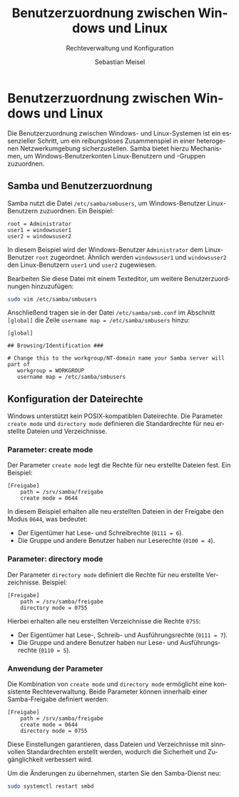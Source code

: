 :LaTeX_PROPERTIES:
#+LANGUAGE: de
#+OPTIONS: d:nil todo:nil pri:nil tags:nil
#+OPTIONS: H:4
#+LaTeX_CLASS: orgstandard
#+LaTeX_CMD: xelatex
#+LATEX_HEADER: \usepackage{listings}
:END:

:REVEAL_PROPERTIES:
#+REVEAL_ROOT: https://cdn.jsdelivr.net/npm/reveal.js
#+REVEAL_REVEAL_JS_VERSION: 4
#+REVEAL_THEME: league
#+REVEAL_EXTRA_CSS: ./mystyle.css
#+REVEAL_HLEVEL: 2
#+OPTIONS: timestamp:nil toc:nil num:nil
:END:

#+TITLE: Benutzerzuordnung zwischen Windows und Linux
#+SUBTITLE: Rechteverwaltung und Konfiguration
#+AUTHOR: Sebastian Meisel

* Benutzerzuordnung zwischen Windows und Linux

Die Benutzerzuordnung zwischen Windows- und Linux-Systemen ist ein essenzieller Schritt, um ein reibungsloses Zusammenspiel in einer heterogenen Netzwerkumgebung sicherzustellen. Samba bietet hierzu Mechanismen, um Windows-Benutzerkonten Linux-Benutzern und -Gruppen zuzuordnen.

** Samba und Benutzerzuordnung

Samba nutzt die Datei =/etc/samba/smbusers=, um Windows-Benutzer Linux-Benutzern zuzuordnen. Ein Beispiel:

#+begin_example
root = Administrator
user1 = windowsuser1
user2 = windowsuser2
#+end_example

In diesem Beispiel wird der Windows-Benutzer =Administrator= dem Linux-Benutzer =root= zugeordnet. Ähnlich werden =windowsuser1= und =windowsuser2= den Linux-Benutzern =user1= und =user2= zugewiesen.

Bearbeiten Sie diese Datei mit einem Texteditor, um weitere Benutzerzuordnungen hinzuzufügen:
#+begin_src bash
sudo vim /etc/samba/smbusers
#+end_src

Anschließend tragen sie in der Datei =/etc/samba/smb.conf= im Abschnitt =[global]= die Zeile =username map = /etc/samba/smbusers= hinzu:

#+BEGIN_SRC text
[global]

## Browsing/Identification ###

# Change this to the workgroup/NT-domain name your Samba server will part of
   workgroup = WORKGROUP
   username map = /etc/samba/smbusers
#+END_SRC

** Konfiguration der Dateirechte

Windows unterstützt kein POSIX-kompatiblen Dateirechte. Die Parameter =create mode= und =directory mode= definieren die Standardrechte für neu erstellte Dateien und Verzeichnisse.

*** Parameter: create mode

Der Parameter =create mode= legt die Rechte für neu erstellte Dateien fest. Ein Beispiel:

#+begin_src text
[Freigabe]
    path = /srv/samba/freigabe
    create mode = 0644
#+end_src

In diesem Beispiel erhalten alle neu erstellten Dateien in der Freigabe den Modus =0644=, was bedeutet:
- Der Eigentümer hat Lese- und Schreibrechte (~0111 = 6~).
- Die Gruppe und andere Benutzer haben nur Leserechte (~0100 = 4~).

*** Parameter: directory mode

Der Parameter =directory mode= definiert die Rechte für neu erstellte Verzeichnisse. Beispiel:

#+begin_src text
[Freigabe]
    path = /srv/samba/freigabe
    directory mode = 0755
#+end_src

Hierbei erhalten alle neu erstellten Verzeichnisse die Rechte =0755=:
- Der Eigentümer hat Lese-, Schreib- und Ausführungsrechte (~0111 = 7~).
- Die Gruppe und andere Benutzer haben nur Lese- und Ausführungsrechte (~0110 = 5~).

*** Anwendung der Parameter

Die Kombination von =create mode= und =directory mode= ermöglicht eine konsistente Rechteverwaltung. Beide Parameter können innerhalb einer Samba-Freigabe definiert werden:

#+begin_src text
[Freigabe]
    path = /srv/samba/freigabe
    create mode = 0644
    directory mode = 0755
#+end_src

Diese Einstellungen garantieren, dass Dateien und Verzeichnisse mit sinnvollen Standardrechten erstellt werden, wodurch die Sicherheit und Zugänglichkeit verbessert wird.

Um die Änderungen zu übernehmen, starten Sie den Samba-Dienst neu:

#+begin_src bash
sudo systemctl restart smbd
#+end_src
